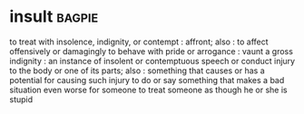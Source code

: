 * insult :bagpie:
to treat with insolence, indignity, or contempt : affront; also : to affect offensively or damagingly
to behave with pride or arrogance : vaunt
a gross indignity : an instance of insolent or contemptuous speech or conduct
injury to the body or one of its parts; also : something that causes or has a potential for causing such injury
to do or say something that makes a bad situation even worse for someone
to treat someone as though he or she is stupid
